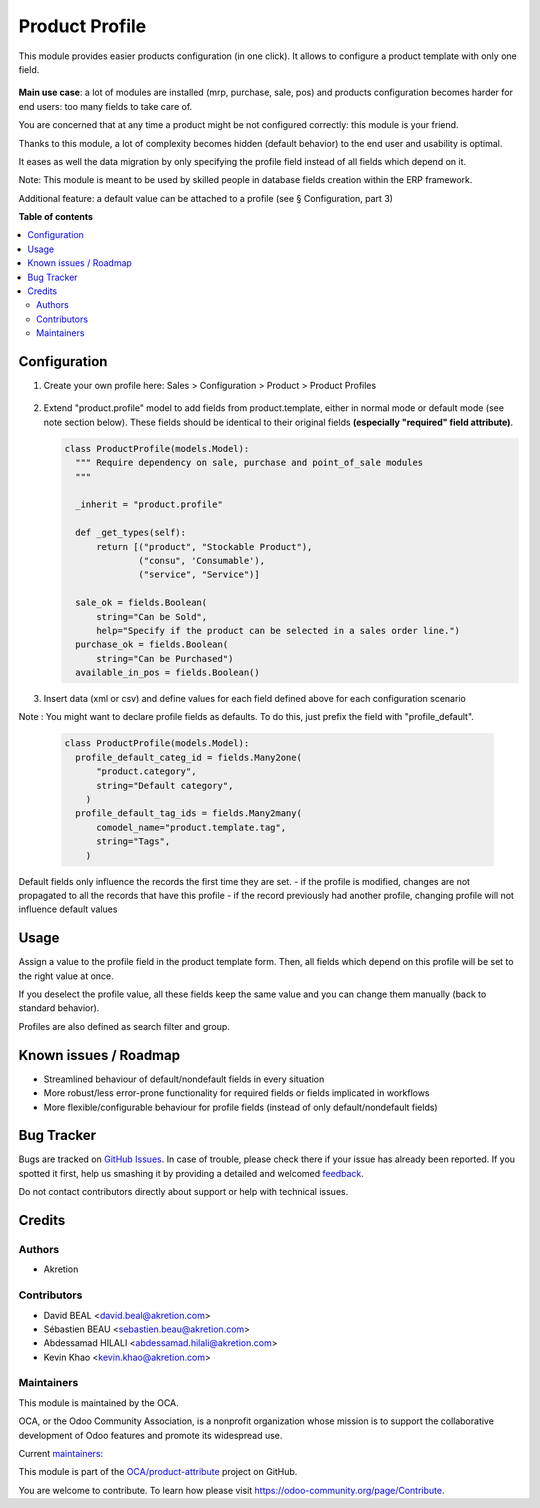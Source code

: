 ===============
Product Profile
===============

.. !!!!!!!!!!!!!!!!!!!!!!!!!!!!!!!!!!!!!!!!!!!!!!!!!!!!
   !! This file is generated by oca-gen-addon-readme !!
   !! changes will be overwritten.                   !!
   !!!!!!!!!!!!!!!!!!!!!!!!!!!!!!!!!!!!!!!!!!!!!!!!!!!!

.. |badge1| image:: https://img.shields.io/badge/maturity-Production%2FStable-green.png
    :target: https://odoo-community.org/page/development-status
    :alt: Production/Stable
.. |badge2| image:: https://img.shields.io/badge/licence-AGPL--3-blue.png
    :target: http://www.gnu.org/licenses/agpl-3.0-standalone.html
    :alt: License: AGPL-3
.. |badge3| image:: https://img.shields.io/badge/github-OCA%2Fproduct--attribute-lightgray.png?logo=github
    :target: https://github.com/OCA/product-attribute/tree/15.0/product_profile
    :alt: OCA/product-attribute
.. |badge4| image:: https://img.shields.io/badge/weblate-Translate%20me-F47D42.png
    :target: https://translation.odoo-community.org/projects/product-attribute-15-0/product-attribute-15-0-product_profile
    :alt: Translate me on Weblate
.. |badge5| image:: https://img.shields.io/badge/runbot-Try%20me-875A7B.png
    :target: https://runbot.odoo-community.org/runbot/135/15.0
    :alt: Try me on Runbot

|badge1| |badge2| |badge3| |badge4| |badge5| 

This module provides easier products configuration (in one click).
It allows to configure a product template with only one field.

 .. figure:: https://raw.githubusercontent.com/OCA/product-attribute/15.0/product_profile/static/img/field.png
   :alt: profile field on product
   :width: 600 px

**Main use case**: a lot of modules are installed (mrp, purchase, sale, pos)
and products configuration becomes harder for end users: too many fields to take care of.

You are concerned that at any time a product might be not configured correctly: this module is your friend.

Thanks to this module, a lot of complexity becomes hidden (default behavior) to the end user and usability is optimal.

It eases as well the data migration by only specifying the profile field instead of all fields which depend on it.

Note: This module is meant to be used by skilled people in database fields creation within the ERP framework.

Additional feature: a default value can be attached to a profile (see § Configuration, part 3)

**Table of contents**

.. contents::
   :local:

Configuration
=============

1. Create your own profile here:
   Sales > Configuration > Product > Product Profiles

   .. figure:: https://raw.githubusercontent.com/OCA/product-attribute/15.0/product_profile/static/img/list.png
     :alt: profile list
     :width: 600 px

   .. figure:: https://raw.githubusercontent.com/OCA/product-attribute/15.0/product_profile/static/img/create.png
     :alt: profile create
     :width: 600 px

2. Extend "product.profile" model to add fields from product.template, either in normal mode or default mode (see note section below). These fields should be identical to their original fields **(especially "required" field attribute)**.

   .. code-block:: python

    class ProductProfile(models.Model):
      """ Require dependency on sale, purchase and point_of_sale modules
      """

      _inherit = "product.profile"

      def _get_types(self):
          return [("product", "Stockable Product"),
                  ("consu", 'Consumable'),
                  ("service", "Service")]

      sale_ok = fields.Boolean(
          string="Can be Sold",
          help="Specify if the product can be selected in a sales order line.")
      purchase_ok = fields.Boolean(
          string="Can be Purchased")
      available_in_pos = fields.Boolean()

3. Insert data (xml or csv) and define values for each field defined above
   for each configuration scenario

Note :
You might want to declare profile fields as defaults. To do this, just prefix the field with "profile_default".

   .. code-block:: python

    class ProductProfile(models.Model):
      profile_default_categ_id = fields.Many2one(
          "product.category",
          string="Default category",
        )
      profile_default_tag_ids = fields.Many2many(
          comodel_name="product.template.tag",
          string="Tags",
        )

Default fields only influence the records the first time they are set.
- if the profile is modified, changes are not propagated to all the records that have this profile
- if the record previously had another profile, changing profile will not influence default values

Usage
=====

Assign a value to the profile field in the product template form.
Then, all fields which depend on this profile will be set to the right value at once.

If you deselect the profile value, all these fields keep the same value and you can change them manually
(back to standard behavior).

Profiles are also defined as search filter and group.

Known issues / Roadmap
======================

- Streamlined behaviour of default/nondefault fields in every situation
- More robust/less error-prone functionality for required fields or fields implicated in workflows
- More flexible/configurable behaviour for profile fields (instead of only default/nondefault fields)

Bug Tracker
===========

Bugs are tracked on `GitHub Issues <https://github.com/OCA/product-attribute/issues>`_.
In case of trouble, please check there if your issue has already been reported.
If you spotted it first, help us smashing it by providing a detailed and welcomed
`feedback <https://github.com/OCA/product-attribute/issues/new?body=module:%20product_profile%0Aversion:%2015.0%0A%0A**Steps%20to%20reproduce**%0A-%20...%0A%0A**Current%20behavior**%0A%0A**Expected%20behavior**>`_.

Do not contact contributors directly about support or help with technical issues.

Credits
=======

Authors
~~~~~~~

* Akretion

Contributors
~~~~~~~~~~~~

* David BEAL <david.beal@akretion.com>
* Sébastien BEAU <sebastien.beau@akretion.com>
* Abdessamad HILALI <abdessamad.hilali@akretion.com>
* Kevin Khao <kevin.khao@akretion.com>

Maintainers
~~~~~~~~~~~

This module is maintained by the OCA.

.. image:: https://odoo-community.org/logo.png
   :alt: Odoo Community Association
   :target: https://odoo-community.org

OCA, or the Odoo Community Association, is a nonprofit organization whose
mission is to support the collaborative development of Odoo features and
promote its widespread use.

.. |maintainer-bealdav| image:: https://github.com/bealdav.png?size=40px
    :target: https://github.com/bealdav
    :alt: bealdav
.. |maintainer-sebastienbeau| image:: https://github.com/sebastienbeau.png?size=40px
    :target: https://github.com/sebastienbeau
    :alt: sebastienbeau
.. |maintainer-kevinkhao| image:: https://github.com/kevinkhao.png?size=40px
    :target: https://github.com/kevinkhao
    :alt: kevinkhao

Current `maintainers <https://odoo-community.org/page/maintainer-role>`__:

|maintainer-bealdav| |maintainer-sebastienbeau| |maintainer-kevinkhao| 

This module is part of the `OCA/product-attribute <https://github.com/OCA/product-attribute/tree/15.0/product_profile>`_ project on GitHub.

You are welcome to contribute. To learn how please visit https://odoo-community.org/page/Contribute.

